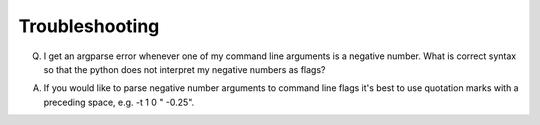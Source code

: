 Troubleshooting
===============

Q. I get an argparse error whenever one of my command line arguments is a negative number. What is correct syntax so that the python does not interpret my negative numbers as flags?

A. If you would like to parse negative number arguments to command line flags it's best to use quotation marks with a preceding space, e.g. -t 1 0 " -0.25".
